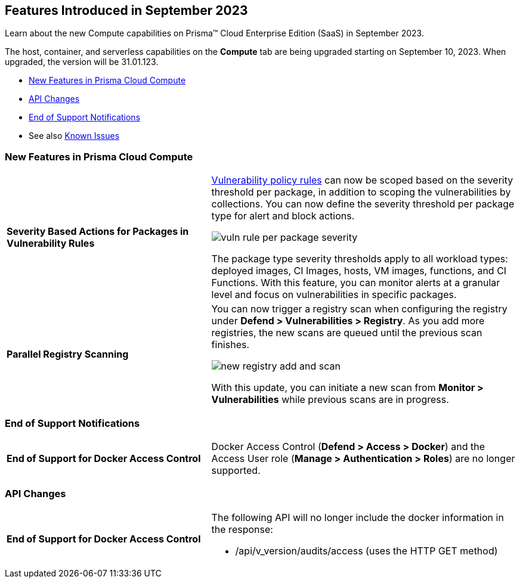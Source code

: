 [#id-september2023]
== Features Introduced in September 2023

Learn about the new Compute capabilities on Prisma™ Cloud Enterprise Edition (SaaS) in September 2023.

The host, container, and serverless capabilities on the *Compute* tab are being upgraded starting on September 10, 2023. When upgraded, the version will be 31.01.123.

//* xref:#defender-upgrade[Defender Upgrade]
* xref:#new-features-prisma-cloud-compute[New Features in Prisma Cloud Compute]
* xref:#api-changes[API Changes]
//* xref:#breaking-api-changes[Breaking Changes in API]
//* xref:#deprecation-notice[Deprecation Notice]
//* xref:#id-backward-compatibility[Backward Compatibility for New Features]
* xref:#end-of-support[End of Support Notifications]
* See also xref:prisma-cloud-compute-known-issues.adoc[Known Issues]

[#new-features-prisma-cloud-compute]
=== New Features in Prisma Cloud Compute

[cols="40%a,60%a"]
|===

|*Severity Based Actions for Packages in Vulnerability Rules*
//CWP-42985
|https://docs.paloaltonetworks.com/prisma/prisma-cloud/prisma-cloud-admin-compute/vulnerability_management/vuln_management_rules[Vulnerability policy rules] can now be scoped based on the severity threshold per package, in addition to scoping the vulnerabilities by collections.
You can now define the severity threshold per package type for alert and block actions.

image::vuln-rule-per-package-severity.png[scale=10]

The package type severity thresholds apply to all workload types: deployed images, CI Images, hosts, VM images, functions, and CI Functions.
With this feature, you can monitor alerts at a granular level and focus on vulnerabilities in specific packages.

|*Parallel Registry Scanning*
//CWP-49316
|You can now trigger a registry scan when configuring the registry under *Defend > Vulnerabilities > Registry*. As you add more registries, the new scans are queued until the previous scan finishes.

image::new-registry-add-and-scan.png[scale=7]

With this update, you can initiate a new scan from *Monitor > Vulnerabilities* while previous scans are in progress.

|===

[#end-of-support]
=== End of Support Notifications
[cols="40%a,60%a"]
|===

|*End of Support for Docker Access Control*
|Docker Access Control (*Defend > Access > Docker*) and the Access User role (*Manage > Authentication > Roles*) are no longer supported.

|===

//[#api-changes]
=== API Changes
[cols="40%a,60%a"]
|===

|*End of Support for Docker Access Control*
|The following API will no longer include the docker information in the response:

* /api/v_version/audits/access (uses the HTTP GET method)

|===
